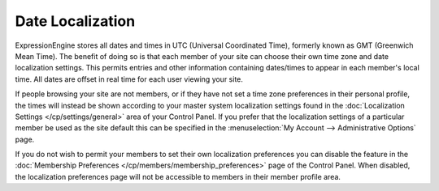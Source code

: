 Date Localization
=================

ExpressionEngine stores all dates and times in UTC (Universal
Coordinated Time), formerly known as GMT (Greenwich Mean Time). The
benefit of doing so is that each member of your site can choose their
own time zone and date localization settings. This permits entries and
other information containing dates/times to appear in each member's
local time. All dates are offset in real time for each user viewing your
site.

If people browsing your site are not members, or if they have not set a
time zone preferences in their personal profile, the times will instead
be shown according to your master system localization settings found in
the :doc:`Localization
Settings </cp/settings/general>` area of
your Control Panel. If you prefer that the localization settings of a
particular member be used as the site default this can be specified in
the :menuselection:`My Account --> Administrative Options` page.

If you do not wish to permit your members to set their own localization
preferences you can disable the feature in the :doc:`Membership
Preferences </cp/members/membership_preferences>` page of the
Control Panel. When disabled, the localization preferences page will not
be accessible to members in their member profile area.